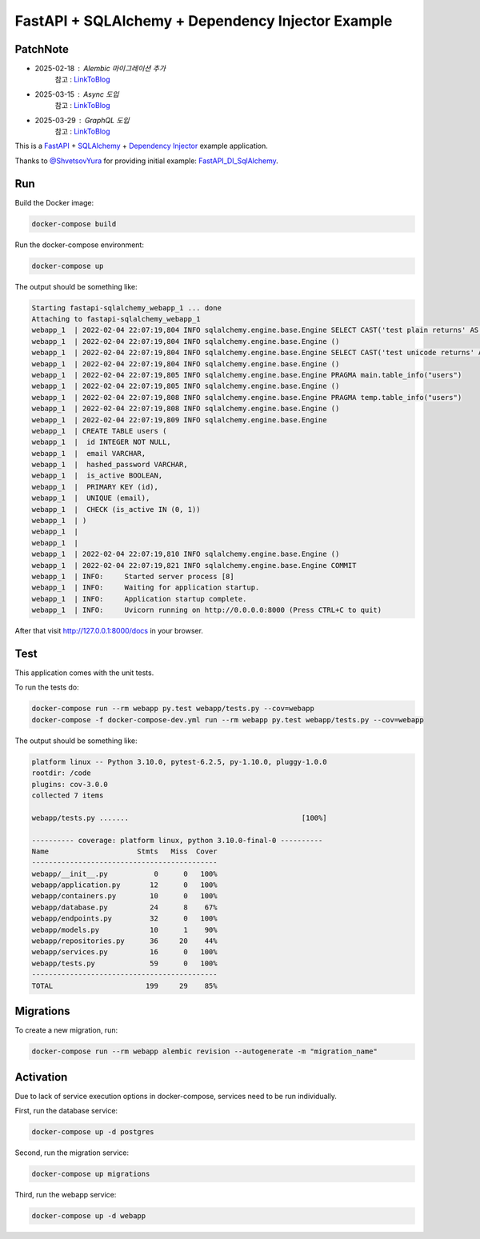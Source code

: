 FastAPI + SQLAlchemy + Dependency Injector Example
==================================================

PatchNote
---------

- 2025-02-18 : Alembic 마이그레이션 추가
   참고 : `LinkToBlog <https://imaginemaker.notion.site/Alembic-19c865424aed8099bcc9d29bf3f0d760?pvs=4>`_
- 2025-03-15 : Async 도입
   참고 : `LinkToBlog <https://imaginemaker.notion.site/Async-DI-python-19a865424aed807a9dc7c9a12f28f990?pvs=4>`_
- 2025-03-29 : GraphQL 도입
   참고 : `LinkToBlog <https://imaginemaker.notion.site/GraphQL-1c2865424aed80419f78d3f6d7ad0694?pvs=4>`_

This is a `FastAPI <https://fastapi.tiangolo.com/>`_ +
`SQLAlchemy <https://www.sqlalchemy.org/>`_ +
`Dependency Injector <https://python-dependency-injector.ets-labs.org/>`_ example application.

Thanks to `@ShvetsovYura <https://github.com/ShvetsovYura>`_ for providing initial example:
`FastAPI_DI_SqlAlchemy <https://github.com/ShvetsovYura/FastAPI_DI_SqlAlchemy>`_.

Run
---

Build the Docker image:

.. code-block:: bash

   docker-compose build

Run the docker-compose environment:

.. code-block:: bash

    docker-compose up

The output should be something like:

.. code-block::

   Starting fastapi-sqlalchemy_webapp_1 ... done
   Attaching to fastapi-sqlalchemy_webapp_1
   webapp_1  | 2022-02-04 22:07:19,804 INFO sqlalchemy.engine.base.Engine SELECT CAST('test plain returns' AS VARCHAR(60)) AS anon_1
   webapp_1  | 2022-02-04 22:07:19,804 INFO sqlalchemy.engine.base.Engine ()
   webapp_1  | 2022-02-04 22:07:19,804 INFO sqlalchemy.engine.base.Engine SELECT CAST('test unicode returns' AS VARCHAR(60)) AS anon_1
   webapp_1  | 2022-02-04 22:07:19,804 INFO sqlalchemy.engine.base.Engine ()
   webapp_1  | 2022-02-04 22:07:19,805 INFO sqlalchemy.engine.base.Engine PRAGMA main.table_info("users")
   webapp_1  | 2022-02-04 22:07:19,805 INFO sqlalchemy.engine.base.Engine ()
   webapp_1  | 2022-02-04 22:07:19,808 INFO sqlalchemy.engine.base.Engine PRAGMA temp.table_info("users")
   webapp_1  | 2022-02-04 22:07:19,808 INFO sqlalchemy.engine.base.Engine ()
   webapp_1  | 2022-02-04 22:07:19,809 INFO sqlalchemy.engine.base.Engine
   webapp_1  | CREATE TABLE users (
   webapp_1  | 	id INTEGER NOT NULL,
   webapp_1  | 	email VARCHAR,
   webapp_1  | 	hashed_password VARCHAR,
   webapp_1  | 	is_active BOOLEAN,
   webapp_1  | 	PRIMARY KEY (id),
   webapp_1  | 	UNIQUE (email),
   webapp_1  | 	CHECK (is_active IN (0, 1))
   webapp_1  | )
   webapp_1  |
   webapp_1  |
   webapp_1  | 2022-02-04 22:07:19,810 INFO sqlalchemy.engine.base.Engine ()
   webapp_1  | 2022-02-04 22:07:19,821 INFO sqlalchemy.engine.base.Engine COMMIT
   webapp_1  | INFO:     Started server process [8]
   webapp_1  | INFO:     Waiting for application startup.
   webapp_1  | INFO:     Application startup complete.
   webapp_1  | INFO:     Uvicorn running on http://0.0.0.0:8000 (Press CTRL+C to quit)

After that visit http://127.0.0.1:8000/docs in your browser.

Test
----

This application comes with the unit tests.

To run the tests do:

.. code-block:: bash

   docker-compose run --rm webapp py.test webapp/tests.py --cov=webapp
   docker-compose -f docker-compose-dev.yml run --rm webapp py.test webapp/tests.py --cov=webapp

The output should be something like:

.. code-block::

   platform linux -- Python 3.10.0, pytest-6.2.5, py-1.10.0, pluggy-1.0.0
   rootdir: /code
   plugins: cov-3.0.0
   collected 7 items

   webapp/tests.py .......                                         [100%]

   ---------- coverage: platform linux, python 3.10.0-final-0 ----------
   Name                     Stmts   Miss  Cover
   --------------------------------------------
   webapp/__init__.py           0      0   100%
   webapp/application.py       12      0   100%
   webapp/containers.py        10      0   100%
   webapp/database.py          24      8    67%
   webapp/endpoints.py         32      0   100%
   webapp/models.py            10      1    90%
   webapp/repositories.py      36     20    44%
   webapp/services.py          16      0   100%
   webapp/tests.py             59      0   100%
   --------------------------------------------
   TOTAL                      199     29    85%

Migrations
----------

To create a new migration, run:

.. code-block:: bash

   docker-compose run --rm webapp alembic revision --autogenerate -m "migration_name"

Activation
----------

Due to lack of service execution options in docker-compose, services need to be run individually.

First, run the database service:

.. code-block:: bash

   docker-compose up -d postgres

Second, run the migration service:

.. code-block:: bash

   docker-compose up migrations

Third, run the webapp service:

.. code-block:: bash

   docker-compose up -d webapp
